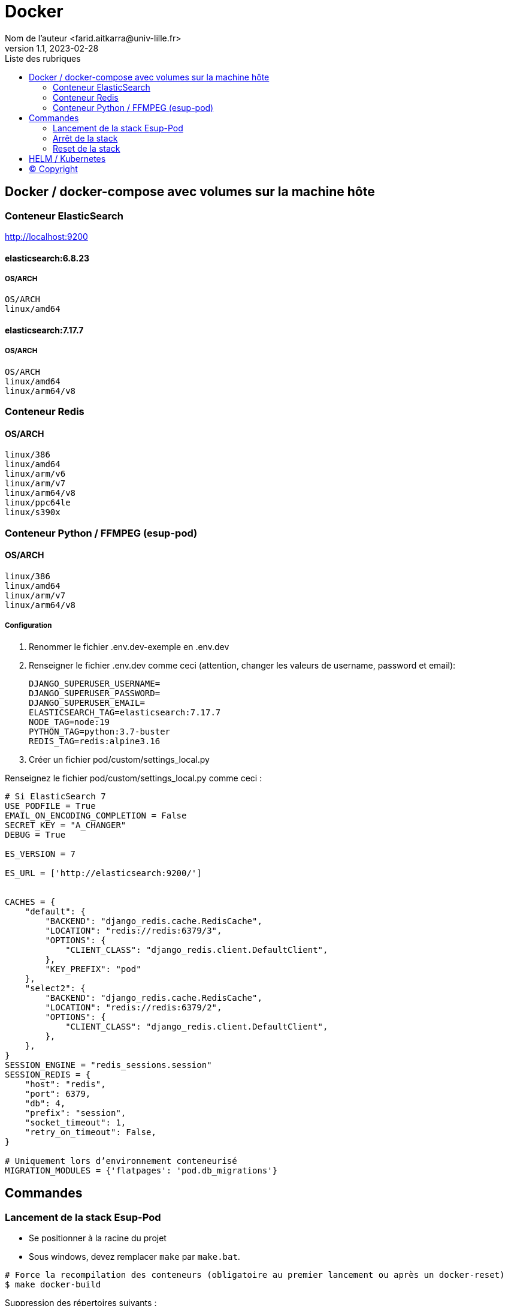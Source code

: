 = Docker
Nom de l’auteur <farid.aitkarra@univ-lille.fr>
v1.1, 2023-02-28
:toc:
:toc-title: Liste des rubriques
:imagesdir: ./images

== Docker / docker-compose avec volumes sur la machine hôte

=== Conteneur ElasticSearch
http://localhost:9200

==== elasticsearch:6.8.23
===== OS/ARCH
----
OS/ARCH
linux/amd64
----

==== elasticsearch:7.17.7
===== OS/ARCH
----
OS/ARCH
linux/amd64
linux/arm64/v8
----

=== Conteneur Redis
==== OS/ARCH
----
linux/386
linux/amd64
linux/arm/v6
linux/arm/v7
linux/arm64/v8
linux/ppc64le
linux/s390x
----

=== Conteneur Python /  FFMPEG  (esup-pod)

==== OS/ARCH
-----
linux/386
linux/amd64
linux/arm/v7
linux/arm64/v8
-----

===== Configuration
. Renommer le fichier .env.dev-exemple en .env.dev
. Renseigner le fichier .env.dev comme ceci (attention, changer les valeurs de username, password et email):
+
[source,shell]
----
DJANGO_SUPERUSER_USERNAME=
DJANGO_SUPERUSER_PASSWORD=
DJANGO_SUPERUSER_EMAIL=
ELASTICSEARCH_TAG=elasticsearch:7.17.7
NODE_TAG=node:19
PYTHON_TAG=python:3.7-buster
REDIS_TAG=redis:alpine3.16
----
. Créer un fichier pod/custom/settings_local.py

Renseignez le fichier pod/custom/settings_local.py comme ceci :
[source,python]
----
# Si ElasticSearch 7
USE_PODFILE = True
EMAIL_ON_ENCODING_COMPLETION = False
SECRET_KEY = "A_CHANGER"
DEBUG = True

ES_VERSION = 7

ES_URL = ['http://elasticsearch:9200/']


CACHES = {
    "default": {
        "BACKEND": "django_redis.cache.RedisCache",
        "LOCATION": "redis://redis:6379/3",
        "OPTIONS": {
            "CLIENT_CLASS": "django_redis.client.DefaultClient",
        },
        "KEY_PREFIX": "pod"
    },
    "select2": {
        "BACKEND": "django_redis.cache.RedisCache",
        "LOCATION": "redis://redis:6379/2",
        "OPTIONS": {
            "CLIENT_CLASS": "django_redis.client.DefaultClient",
        },
    },
}
SESSION_ENGINE = "redis_sessions.session"
SESSION_REDIS = {
    "host": "redis",
    "port": 6379,
    "db": 4,
    "prefix": "session",
    "socket_timeout": 1,
    "retry_on_timeout": False,
}

# Uniquement lors d’environnement conteneurisé
MIGRATION_MODULES = {'flatpages': 'pod.db_migrations'}
----

== Commandes

=== Lancement de la stack Esup-Pod
- Se positionner à la racine du projet
- Sous windows, devez remplacer `make` par `make.bat`.

[source,console]
----
# Force la recompilation des conteneurs (obligatoire au premier lancement ou après un docker-reset)
$ make docker-build
----
Suppression des répertoires suivants :

- ./pod/log
- ./pod/static
- ./pod/node_modules


[source,console]
----
# Lancement sans recompilation des conteneurs, ni suppressions répertoires ./pod/log, ./pod/static, ./pod/node_modules
$ make docker-start
----

Attention, il a été constaté que sur un mac, le premier lancement peut prendre plus de 5 minutes. ;)

Vous devriez obtenir ce message une fois esup-pod lancé
[source,console]
----
$ pod-dev-with-volumes        | Superuser created successfully.
----
L'application esup-pod est dès lors disponible via cette URL : localhost:9090

=== Arrêt de la stack
$ CTRL+C dans la fenetre depuis laquelle l'application esup-pod a été lancée

OU depuis une autre fenêtre via

[source,console]
----
$ make docker-stop
----

=== Reset de la stack
Cette commande supprime l'ensemble des données crées depuis le/les conteneur(s) via les volumes montés
[source,console]
----
$ make docker-reset
----
Suppression des répertoires suivants :

- ./pod/log
- ./pod/media
- ./pod/static
- ./pod/node_modules
- ./pod/db_migrations
- ./pod/db.sqlite3
- ./pod/yarn.lock


== HELM / Kubernetes
TODO...

== (C) Copyright
- https://www.esup-portail.org/wiki/display/ES/Installation+de+la+plateforme+Pod+V3
- https://github.com/EsupPortail/Esup-Pod
- https://hub.docker.com/_/debian/tags?page=2

